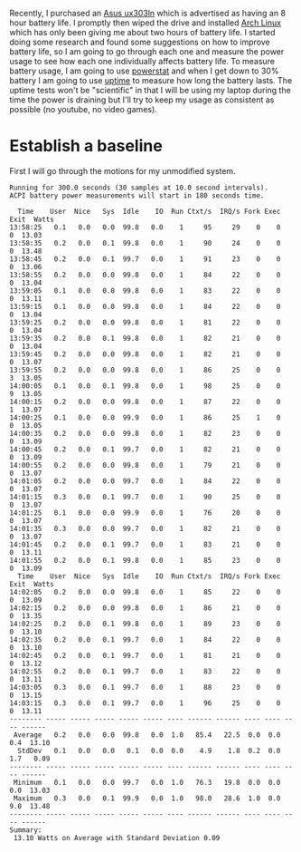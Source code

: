 #+BEGIN_COMMENT
.. title: Adventures in Battery Life on Arch Linux
.. slug: adventures-in-battery-life-on-arch-linux
.. date: 2015-01-18 10:46:01 UTC-08:00
.. tags: private
.. link: 
.. description: 
.. type: text
#+END_COMMENT

Recently, I purchased an [[http://www.amazon.com/Zenbook-UX303LN-DB71T-Quad-HD-Display-Touchscreen/dp/B00KTL21RA][Asus ux303ln]] which is advertised as having an 8 hour battery life. I promptly then wiped the drive and installed [[https://www.archlinux.org/][Arch Linux]] which has only been giving me about two hours of battery life. I started doing some research and found some suggestions on how to improve battery life, so I am going to go through each one and measure the power usage to see how each one individually affects battery life. To measure battery usage, I am going to use [[http://www.hecticgeek.com/2012/02/powerstat-power-calculator-ubuntu-linux/][powerstat]] and when I get down to 30% battery I am going to use [[http://linux.die.net/man/1/uptime][uptime]] to measure how long the battery lasts. The uptime tests won't be "scientific" in that I will be using my laptop during the time the power is draining but I'll try to keep my usage as consistent as possible (no youtube, no video games).

* Establish a baseline
First I will go through the motions for my unmodified system.

#+BEGIN_SRC text
  Running for 300.0 seconds (30 samples at 10.0 second intervals).
  ACPI battery power measurements will start in 180 seconds time.

    Time    User  Nice   Sys  Idle    IO  Run Ctxt/s  IRQ/s Fork Exec Exit  Watts
  13:58:25   0.1   0.0   0.0  99.8   0.0    1     95     29    0    0    0  13.03
  13:58:35   0.2   0.0   0.1  99.8   0.0    1     90     24    0    0    0  13.48
  13:58:45   0.2   0.0   0.1  99.7   0.0    1     91     23    0    0    0  13.06
  13:58:55   0.2   0.0   0.0  99.8   0.0    1     84     22    0    0    0  13.04
  13:59:05   0.1   0.0   0.0  99.8   0.0    1     83     22    0    0    0  13.11
  13:59:15   0.1   0.0   0.0  99.8   0.0    1     84     22    0    0    0  13.04
  13:59:25   0.2   0.0   0.0  99.8   0.0    1     81     22    0    0    0  13.04
  13:59:35   0.2   0.0   0.1  99.8   0.0    1     82     21    0    0    0  13.04
  13:59:45   0.2   0.0   0.0  99.8   0.0    1     82     21    0    0    0  13.07
  13:59:55   0.2   0.0   0.0  99.8   0.0    1     86     25    0    0    3  13.05
  14:00:05   0.1   0.0   0.1  99.8   0.0    1     98     25    0    0    9  13.05
  14:00:15   0.2   0.0   0.0  99.8   0.0    1     87     22    0    0    1  13.07
  14:00:25   0.1   0.0   0.0  99.9   0.0    1     86     25    1    0    0  13.05
  14:00:35   0.2   0.0   0.0  99.8   0.0    1     82     23    0    0    0  13.09
  14:00:45   0.2   0.0   0.1  99.7   0.0    1     82     21    0    0    0  13.09
  14:00:55   0.2   0.0   0.0  99.8   0.0    1     79     21    0    0    0  13.07
  14:01:05   0.2   0.0   0.0  99.7   0.0    1     84     22    0    0    0  13.07
  14:01:15   0.3   0.0   0.1  99.7   0.0    1     90     25    0    0    0  13.07
  14:01:25   0.1   0.0   0.0  99.9   0.0    1     76     20    0    0    0  13.07
  14:01:35   0.3   0.0   0.0  99.7   0.0    1     82     21    0    0    0  13.07
  14:01:45   0.2   0.0   0.1  99.7   0.0    1     83     21    0    0    0  13.11
  14:01:55   0.2   0.0   0.1  99.8   0.0    1     85     23    0    0    0  13.09
    Time    User  Nice   Sys  Idle    IO  Run Ctxt/s  IRQ/s Fork Exec Exit  Watts
  14:02:05   0.2   0.0   0.0  99.8   0.0    1     85     22    0    0    0  13.09
  14:02:15   0.2   0.0   0.0  99.8   0.0    1     86     21    0    0    0  13.35
  14:02:25   0.2   0.0   0.1  99.8   0.0    1     89     23    0    0    0  13.10
  14:02:35   0.2   0.0   0.1  99.7   0.0    1     84     22    0    0    0  13.10
  14:02:45   0.2   0.0   0.1  99.7   0.0    1     81     21    0    0    0  13.12
  14:02:55   0.2   0.0   0.1  99.7   0.0    1     83     22    0    0    0  13.11
  14:03:05   0.3   0.0   0.1  99.7   0.0    1     88     23    0    0    0  13.15
  14:03:15   0.3   0.0   0.1  99.7   0.0    1     96     25    0    0    0  13.11
  -------- ----- ----- ----- ----- ----- ---- ------ ------ ---- ---- ---- ------
   Average   0.2   0.0   0.0  99.8   0.0  1.0   85.4   22.5  0.0  0.0  0.4  13.10
    StdDev   0.1   0.0   0.0   0.1   0.0  0.0    4.9    1.8  0.2  0.0  1.7   0.09
  -------- ----- ----- ----- ----- ----- ---- ------ ------ ---- ---- ---- ------
   Minimum   0.1   0.0   0.0  99.7   0.0  1.0   76.3   19.8  0.0  0.0  0.0  13.03
   Maximum   0.3   0.0   0.1  99.9   0.0  1.0   98.0   28.6  1.0  0.0  9.0  13.48
  -------- ----- ----- ----- ----- ----- ---- ------ ------ ---- ---- ---- ------
  Summary:
   13.10 Watts on Average with Standard Deviation 0.09  
#+END_SRC
